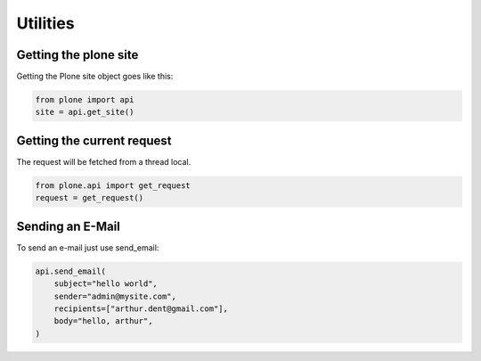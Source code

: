 Utilities
=========

Getting the plone site
----------------------

Getting the Plone site object goes like this:

.. code-block:: python

    from plone import api
    site = api.get_site()

.. invisible-code-block:: python

    self.assertEquals(site.getPortalTypeName(), 'Plone Site')
    self.assertEquals(site.getId(), 'plone')


Getting the current request
---------------------------

The request will be fetched from a thread local.

.. code-block:: python

    from plone.api import get_request
    request = get_request()

.. invisible-code-block:: python

    from ZPublisher.HTTPRequest import HTTPRequest
    self.assertTrue(isinstance(request, HTTPRequest))
    self.assertEqual(request.getURL(), 'http://nohost')


Sending an E-Mail
-----------------

To send an e-mail just use send_email:

.. Todo: Add example for creating a mime-mail

.. code-block::

   api.send_email(
       subject="hello world",
       sender="admin@mysite.com",
       recipients=["arthur.dent@gmail.com"],
       body="hello, arthur",
   )

.. invisible-code-block::

   None

